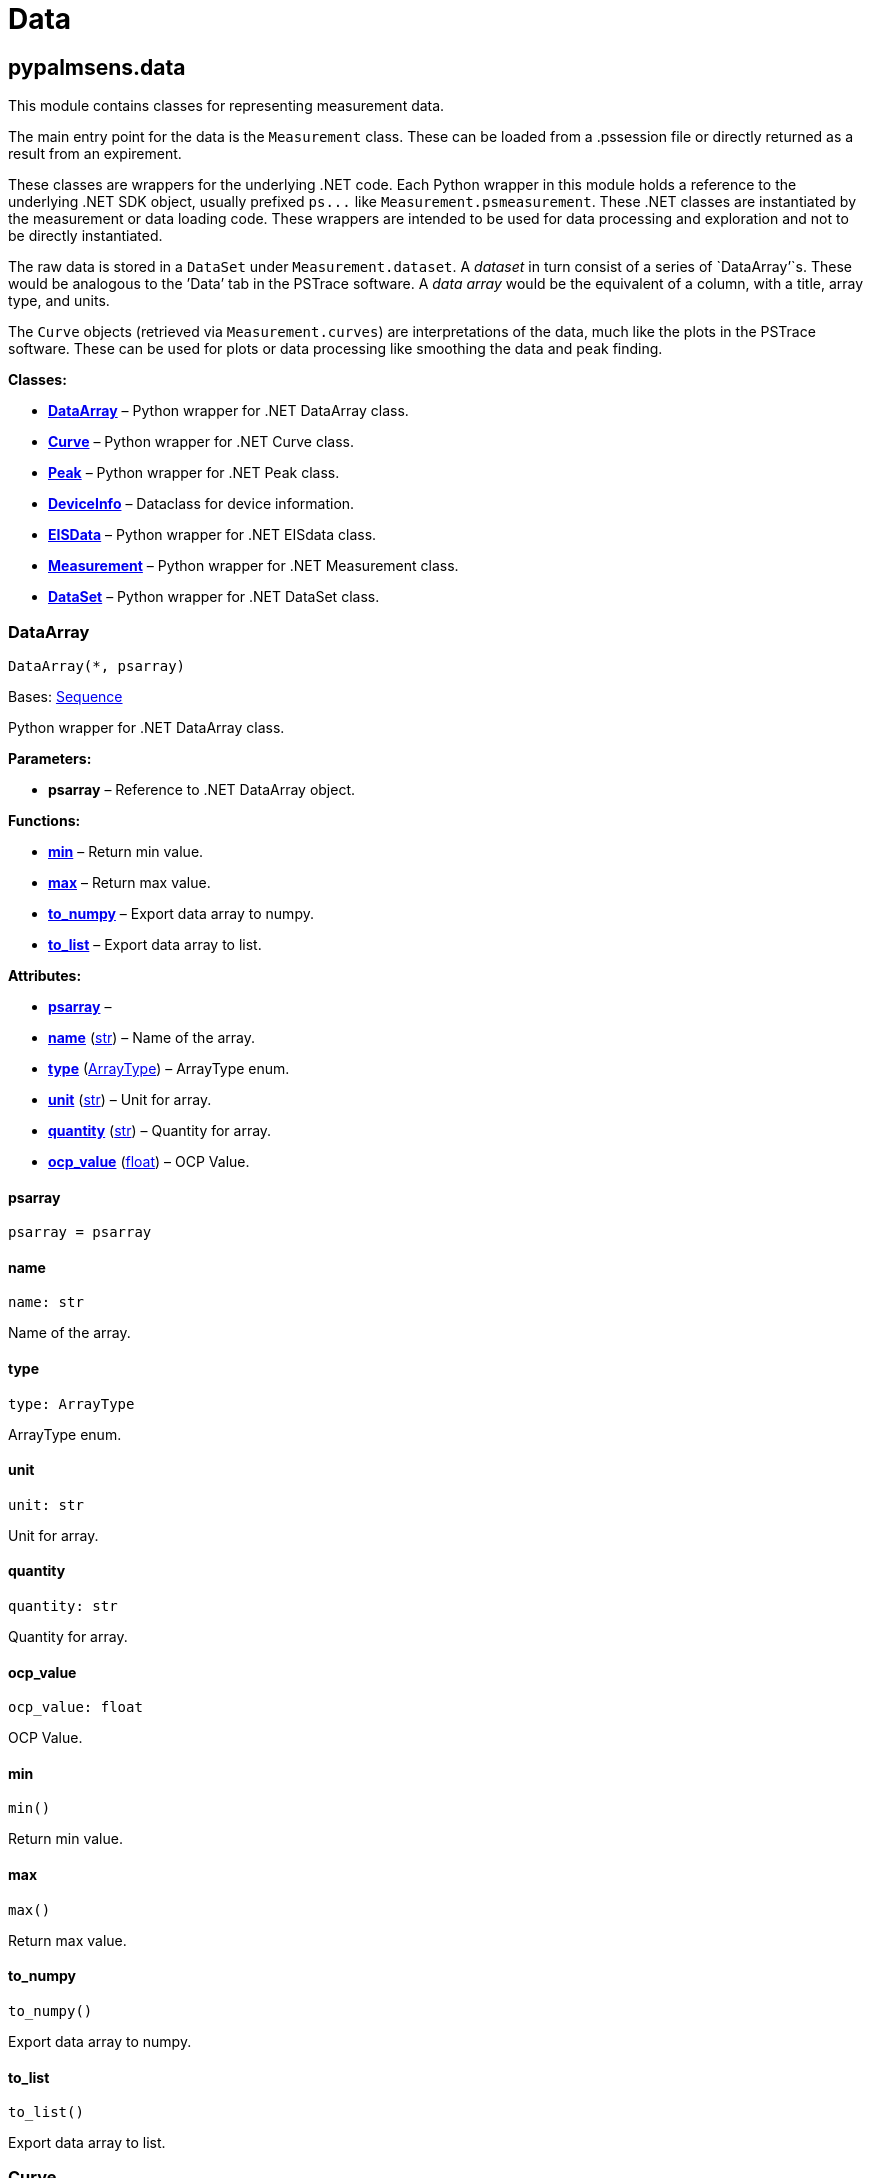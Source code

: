 = Data

== pypalmsens.data

This module contains classes for representing measurement data.

The main entry point for the data is the `+Measurement+` class. These
can be loaded from a .pssession file or directly returned as a result
from an expirement.

These classes are wrappers for the underlying .NET code. Each Python
wrapper in this module holds a reference to the underlying .NET SDK
object, usually prefixed `+ps...+` like `+Measurement.psmeasurement+`.
These .NET classes are instantiated by the measurement or data loading
code. These wrappers are intended to be used for data processing and
exploration and not to be directly instantiated.

The raw data is stored in a `+DataSet+` under `+Measurement.dataset+`. A
_dataset_ in turn consist of a series of `+DataArray+`'`s. These would
be analogous to the ’Data`' tab in the PSTrace software. A _data array_
would be the equivalent of a column, with a title, array type, and
units.

The `+Curve+` objects (retrieved via `+Measurement.curves+`) are
interpretations of the data, much like the plots in the PSTrace
software. These can be used for plots or data processing like smoothing
the data and peak finding.

*Classes:*

* link:#pypalmsens.data.DataArray[*DataArray*] – Python wrapper for .NET
DataArray class.
* link:#pypalmsens.data.Curve[*Curve*] – Python wrapper for .NET Curve
class.
* link:#pypalmsens.data.Peak[*Peak*] – Python wrapper for .NET Peak
class.
* link:#pypalmsens.data.DeviceInfo[*DeviceInfo*] – Dataclass for device
information.
* link:#pypalmsens.data.EISData[*EISData*] – Python wrapper for .NET
EISdata class.
* link:#pypalmsens.data.Measurement[*Measurement*] – Python wrapper for
.NET Measurement class.
* link:#pypalmsens.data.DataSet[*DataSet*] – Python wrapper for .NET
DataSet class.

=== DataArray

[source,python]
----
DataArray(*, psarray)
----

Bases: link:#collections.abc.Sequence[Sequence]

Python wrapper for .NET DataArray class.

*Parameters:*

* *psarray* – Reference to .NET DataArray object.

*Functions:*

* link:#pypalmsens.data.DataArray.min[*min*] – Return min value.
* link:#pypalmsens.data.DataArray.max[*max*] – Return max value.
* link:#pypalmsens.data.DataArray.to_numpy[*to_numpy*] – Export data
array to numpy.
* link:#pypalmsens.data.DataArray.to_list[*to_list*] – Export data array
to list.

*Attributes:*

* link:#pypalmsens.data.DataArray.psarray[*psarray*] –
* link:#pypalmsens.data.DataArray.name[*name*] (link:#str[str]) – Name
of the array.
* link:#pypalmsens.data.DataArray.type[*type*]
(link:#pypalmsens.data._shared.ArrayType[ArrayType]) – ArrayType enum.
* link:#pypalmsens.data.DataArray.unit[*unit*] (link:#str[str]) – Unit
for array.
* link:#pypalmsens.data.DataArray.quantity[*quantity*] (link:#str[str])
– Quantity for array.
* link:#pypalmsens.data.DataArray.ocp_value[*ocp_value*]
(link:#float[float]) – OCP Value.

==== psarray

[source,python]
----
psarray = psarray
----

==== name

[source,python]
----
name: str
----

Name of the array.

==== type

[source,python]
----
type: ArrayType
----

ArrayType enum.

==== unit

[source,python]
----
unit: str
----

Unit for array.

==== quantity

[source,python]
----
quantity: str
----

Quantity for array.

==== ocp_value

[source,python]
----
ocp_value: float
----

OCP Value.

==== min

[source,python]
----
min()
----

Return min value.

==== max

[source,python]
----
max()
----

Return max value.

==== to_numpy

[source,python]
----
to_numpy()
----

Export data array to numpy.

==== to_list

[source,python]
----
to_list()
----

Export data array to list.

=== Curve

[source,python]
----
Curve(*, pscurve)
----

Python wrapper for .NET Curve class.

*Parameters:*

* *pscurve* – Reference to .NET curve object.

*Functions:*

* link:#pypalmsens.data.Curve.smooth[*smooth*] – Smooth the .y_array
using a Savitsky-Golay filter with the specified smooth
* link:#pypalmsens.data.Curve.savitsky_golay[*savitsky_golay*] – Smooth
the .y_array using a Savitsky-Golay filter with the specified window
* link:#pypalmsens.data.Curve.find_peaks[*find_peaks*] – Find peaks in a
curve in all directions; CV can have 1 or 2 direction changes
* link:#pypalmsens.data.Curve.clear_peaks[*clear_peaks*] – Clear peaks
stored on object.
* link:#pypalmsens.data.Curve.linear_slope[*linear_slope*] – Calculate
linear line parameters for this curve between two indexes.
* link:#pypalmsens.data.Curve.plot[*plot*] – Generate simple plot for
this curve using matplotlib.

*Attributes:*

* link:#pypalmsens.data.Curve.pscurve[*pscurve*] –
* link:#pypalmsens.data.Curve.max_x[*max_x*] (link:#float[float]) –
Maximum X value found in this curve.
* link:#pypalmsens.data.Curve.max_y[*max_y*] (link:#float[float]) –
Maximum Y value found in this curve.
* link:#pypalmsens.data.Curve.min_x[*min_x*] (link:#float[float]) –
Minimum X value found in this curve.
* link:#pypalmsens.data.Curve.min_y[*min_y*] (link:#float[float]) –
Minimum Y value found in this curve.
* link:#pypalmsens.data.Curve.mux_channel[*mux_channel*]
(link:#int[int]) – The corresponding MUX channel number with the curve
starting at 0.
* link:#pypalmsens.data.Curve.n_points[*n_points*] (link:#int[int]) –
Number of points for this curve.
* link:#pypalmsens.data.Curve.ocp_value[*ocp_value*]
(link:#float[float]) – OCP value for curve.
* link:#pypalmsens.data.Curve.reference_electrode_name[*reference_electrode_name*]
(link:#typing.Union[Union][None, link:#str[str]]) – The name of the
reference electrode. Return None if not set.
* link:#pypalmsens.data.Curve.reference_electrode_potential[*reference_electrode_potential*]
(link:#typing.Union[Union][None, link:#str[str]]) – The reference
electrode potential offset. Return None if not set.
* link:#pypalmsens.data.Curve.x_unit[*x_unit*] (link:#str[str]) – Units
for X dimension.
* link:#pypalmsens.data.Curve.x_label[*x_label*] (link:#str[str]) –
Label for X dimension.
* link:#pypalmsens.data.Curve.y_unit[*y_unit*] (link:#str[str]) – Units
for Y dimension.
* link:#pypalmsens.data.Curve.y_label[*y_label*] (link:#str[str]) –
Label for Y dimension.
* link:#pypalmsens.data.Curve.z_unit[*z_unit*]
(link:#typing.Union[Union][None, link:#str[str]]) – Units for Z
dimension. Returns None if not set.
* link:#pypalmsens.data.Curve.z_label[*z_label*]
(link:#typing.Union[Union][None, link:#str[str]]) – Units for Z
dimension. Returns None if not set.
* link:#pypalmsens.data.Curve.title[*title*] (link:#str[str]) – Title
for the curve.
* link:#pypalmsens.data.Curve.peaks[*peaks*]
(link:#list[list][link:#pypalmsens.data._peak.Peak[Peak]]) – Return
peaks stored on object.
* link:#pypalmsens.data.Curve.x_array[*x_array*]
(link:#list[list][link:#float[float]]) – Y data for the curve
* link:#pypalmsens.data.Curve.y_array[*y_array*]
(link:#list[list][link:#float[float]]) – Y data for the curve.

==== pscurve

[source,python]
----
pscurve = pscurve
----

==== max_x

[source,python]
----
max_x: float
----

Maximum X value found in this curve.

==== max_y

[source,python]
----
max_y: float
----

Maximum Y value found in this curve.

==== min_x

[source,python]
----
min_x: float
----

Minimum X value found in this curve.

==== min_y

[source,python]
----
min_y: float
----

Minimum Y value found in this curve.

==== mux_channel

[source,python]
----
mux_channel: int
----

The corresponding MUX channel number with the curve starting at 0.
Return -1 when no MUX channel used.

==== n_points

[source,python]
----
n_points: int
----

Number of points for this curve.

==== ocp_value

[source,python]
----
ocp_value: float
----

OCP value for curve.

==== reference_electrode_name

[source,python]
----
reference_electrode_name: Union[None, str]
----

The name of the reference electrode. Return None if not set.

==== reference_electrode_potential

[source,python]
----
reference_electrode_potential: Union[None, str]
----

The reference electrode potential offset. Return None if not set.

==== x_unit

[source,python]
----
x_unit: str
----

Units for X dimension.

==== x_label

[source,python]
----
x_label: str
----

Label for X dimension.

==== y_unit

[source,python]
----
y_unit: str
----

Units for Y dimension.

==== y_label

[source,python]
----
y_label: str
----

Label for Y dimension.

==== z_unit

[source,python]
----
z_unit: Union[None, str]
----

Units for Z dimension. Returns None if not set.

==== z_label

[source,python]
----
z_label: Union[None, str]
----

Units for Z dimension. Returns None if not set.

==== title

[source,python]
----
title: str
----

Title for the curve.

==== peaks

[source,python]
----
peaks: list[Peak]
----

Return peaks stored on object.

==== x_array

[source,python]
----
x_array: list[float]
----

Y data for the curve

==== y_array

[source,python]
----
y_array: list[float]
----

Y data for the curve.

==== smooth

[source,python]
----
smooth(smooth_level=0)
----

Smooth the .y_array using a Savitsky-Golay filter with the specified
smooth level.

*Parameters:*

* *smooth_level* (link:#int[int]) – The smooth level to be used. -1 =
none, 0 = no smooth (spike rejection only), 1 = 5 points, 2 = 9 points,
3 = 15 points, 4 = 25 points

==== savitsky_golay

[source,python]
----
savitsky_golay(window_size=3)
----

Smooth the .y_array using a Savitsky-Golay filter with the specified
window size.

(i.e. window size 2 will filter points based on the values of the
next/previous 2 points)

*Parameters:*

* *window_size* (link:#int[int]) – Size of the window

==== find_peaks

[source,python]
----
find_peaks(min_peak_width=0.1, min_peak_height=0.0, peak_shoulders=False, merge_overlapping_peaks=True)
----

Find peaks in a curve in all directions; CV can have 1 or 2 direction
changes

*Parameters:*

* *min_peak_width* (link:#float[float]) – Minimum width of the peak in V
* *min_peak_height* (link:#float[float]) – Minimum height of the peak in
uA
* *peak_shoulders* (link:#bool[bool]) – Use alternative peak search
algorithm optimized for finding peaks on slopes
* *merge_overlapping_peaks* (link:#bool[bool]) – Two or more peaks that
overlap will be identified as a single base peak and as shoulder peaks
on the base peak.

*Returns:*

* *peak_list* (link:#list[list][link:#pypalmsens.data._peak.Peak[Peak]])
–

==== clear_peaks

[source,python]
----
clear_peaks()
----

Clear peaks stored on object.

==== linear_slope

[source,python]
----
linear_slope(start=None, stop=None)
----

Calculate linear line parameters for this curve between two indexes.

current = a + b * x

*Parameters:*

* *from* (link:#int[int]) – begin index
* *to* (link:#int[int]) – end index

*Returns:*

* *a* (link:#float[float]) –
* *b* (link:#float[float]) –
* *coefdet* (link:#float[float]) – Coefficient of determination (R2)

==== plot

[source,python]
----
plot(ax=None, legend=True, **plot_kwargs)
----

Generate simple plot for this curve using matplotlib.

*Parameters:*

* *ax*
(link:#typing.Optional[Optional][link:#matplotlib.axes.Axes[Axes]]) –
Add plot to this ax if specified.
* *legend* (link:#bool[bool]) – If True, add legend.
* *plot_kwargs* – These keyword arguments are passed to `+ax.plot+`.

*Returns:*

* *fig* (link:#matplotlib.fig.Figure[Figure]) – Matplotlib figure. Use
`+fig.show()+` to render plot.

=== Peak

[source,python]
----
Peak(*, pspeak)
----

Python wrapper for .NET Peak class.

*Parameters:*

* *pspeak* (link:#PalmSens.Analysis.Peak[Peak]) – Reference to .NET Peak
object.

*Attributes:*

* link:#pypalmsens.data.Peak.pspeak[*pspeak*] –
* link:#pypalmsens.data.Peak.curve[*curve*]
(link:#pypalmsens.data._curve.Curve[Curve]) – Parent curve associated
with Peak.
* link:#pypalmsens.data.Peak.curve_title[*curve_title*] (link:#str[str])
– Title of parent curve.
* link:#pypalmsens.data.Peak.x_unit[*x_unit*] (link:#str[str]) – Units
of X axis
* link:#pypalmsens.data.Peak.y_unit[*y_unit*] (link:#str[str]) – Units
for Y axis
* link:#pypalmsens.data.Peak.analyte_name[*analyte_name*]
(link:#str[str]) – Name of analyte.
* link:#pypalmsens.data.Peak.area[*area*] (link:#float[float]) – Area of
the peak.
* link:#pypalmsens.data.Peak.label[*label*] (link:#str[str]) – Formatted
label for the peak value.
* link:#pypalmsens.data.Peak.left_index[*left_index*] (link:#int[int]) –
Left side of the peaks baseline as index number of the curve.
* link:#pypalmsens.data.Peak.left_x[*left_x*] (link:#float[float]) – X
of the left side of the peak baseline.
* link:#pypalmsens.data.Peak.left_y[*left_y*] (link:#float[float]) – Y
of the left side of the peak baseline.
* link:#pypalmsens.data.Peak.maximum_of_derivative_neg[*maximum_of_derivative_neg*]
(link:#float[float]) – Maximum derivative of the negative slope of the
peak.
* link:#pypalmsens.data.Peak.maximum_of_derivative_pos[*maximum_of_derivative_pos*]
(link:#float[float]) – Maximum derivative of the positive slope of the
peak.
* link:#pypalmsens.data.Peak.maximum_of_derivative_sum[*maximum_of_derivative_sum*]
(link:#float[float]) – Sum of the absolute values for both the positive
and negative maximum derivative.
* link:#pypalmsens.data.Peak.notes[*notes*] (link:#str[str]) – User
notes stored on this peak.
* link:#pypalmsens.data.Peak.offset_y[*offset_y*] (link:#float[float]) –
Offset of Y.
* link:#pypalmsens.data.Peak.index[*index*] (link:#int[int]) – Location
of the peak as index number of the curve.
* link:#pypalmsens.data.Peak.type[*type*] (link:#str[str]) – Used to
determine if a peak is auto found.
* link:#pypalmsens.data.Peak.value[*value*] (link:#float[float]) – Value
of the peak in units of the curve.
* link:#pypalmsens.data.Peak.x[*x*] (link:#float[float]) – X value of
the peak.
* link:#pypalmsens.data.Peak.y[*y*] (link:#float[float]) – Y value of
the peak.
* link:#pypalmsens.data.Peak.right_index[*right_index*] (link:#int[int])
– Left side of the peaks baseline as index number of the curve.
* link:#pypalmsens.data.Peak.right_x[*right_x*] (link:#float[float]) – X
of the right side of the peak baseline.
* link:#pypalmsens.data.Peak.right_y[*right_y*] (link:#float[float]) –
Returns the Y of the right side of the peak baseline.
* link:#pypalmsens.data.Peak.width[*width*] (link:#float[float]) – Full
width at half-height of the peak.

==== pspeak

[source,python]
----
pspeak = pspeak
----

==== curve

[source,python]
----
curve: Curve
----

Parent curve associated with Peak.

==== curve_title

[source,python]
----
curve_title: str
----

Title of parent curve.

==== x_unit

[source,python]
----
x_unit: str
----

Units of X axis

==== y_unit

[source,python]
----
y_unit: str
----

Units for Y axis

==== analyte_name

[source,python]
----
analyte_name: str
----

Name of analyte.

==== area

[source,python]
----
area: float
----

Area of the peak.

==== label

[source,python]
----
label: str
----

Formatted label for the peak value.

==== left_index

[source,python]
----
left_index: int
----

Left side of the peaks baseline as index number of the curve.

==== left_x

[source,python]
----
left_x: float
----

X of the left side of the peak baseline.

==== left_y

[source,python]
----
left_y: float
----

Y of the left side of the peak baseline.

==== maximum_of_derivative_neg

[source,python]
----
maximum_of_derivative_neg: float
----

Maximum derivative of the negative slope of the peak.

==== maximum_of_derivative_pos

[source,python]
----
maximum_of_derivative_pos: float
----

Maximum derivative of the positive slope of the peak.

==== maximum_of_derivative_sum

[source,python]
----
maximum_of_derivative_sum: float
----

Sum of the absolute values for both the positive and negative maximum
derivative.

==== notes

[source,python]
----
notes: str
----

User notes stored on this peak.

==== offset_y

[source,python]
----
offset_y: float
----

Offset of Y.

==== index

[source,python]
----
index: int
----

Location of the peak as index number of the curve.

==== type

[source,python]
----
type: str
----

Used to determine if a peak is auto found.

==== value

[source,python]
----
value: float
----

Value of the peak in units of the curve. This is the value of the peak
height relative to the baseline of the peak.

==== x

[source,python]
----
x: float
----

X value of the peak.

==== y

[source,python]
----
y: float
----

Y value of the peak.

==== right_index

[source,python]
----
right_index: int
----

Left side of the peaks baseline as index number of the curve.

==== right_x

[source,python]
----
right_x: float
----

X of the right side of the peak baseline.

==== right_y

[source,python]
----
right_y: float
----

Returns the Y of the right side of the peak baseline.

==== width

[source,python]
----
width: float
----

Full width at half-height of the peak.

=== DeviceInfo

[source,python]
----
DeviceInfo(type, firmware, serial, id)
----

Dataclass for device information.

*Functions:*

* link:#pypalmsens.data.DeviceInfo.from_psmeasurement[*from_psmeasurement*]
– Construct device dataclass from SDK measurement object.

*Attributes:*

* link:#pypalmsens.data.DeviceInfo.type[*type*] (link:#str[str]) –
Device type
* link:#pypalmsens.data.DeviceInfo.firmware[*firmware*] (link:#str[str])
– Firmware version
* link:#pypalmsens.data.DeviceInfo.serial[*serial*] (link:#str[str]) –
Serial number
* link:#pypalmsens.data.DeviceInfo.id[*id*] (link:#int[int]) – Device ID

==== type

[source,python]
----
type: str
----

Device type

==== firmware

[source,python]
----
firmware: str
----

Firmware version

==== serial

[source,python]
----
serial: str
----

Serial number

==== id

[source,python]
----
id: int
----

Device ID

==== from_psmeasurement

[source,python]
----
from_psmeasurement(obj)
----

Construct device dataclass from SDK measurement object.

=== EISData

[source,python]
----
EISData(*, pseis)
----

Python wrapper for .NET EISdata class.

*Parameters:*

* *pseis* – Reference to .NET EISdata object.

*Functions:*

* link:#pypalmsens.data.EISData.get_data_for_frequency[*get_data_for_frequency*]
– Returns dictionary with data per frequency.
* link:#pypalmsens.data.EISData.arrays[*arrays*] – Complete list of data
arrays.
* link:#pypalmsens.data.EISData.current_range[*current_range*] – Current
ranges for the measurement.

*Attributes:*

* link:#pypalmsens.data.EISData.pseis[*pseis*] –
* link:#pypalmsens.data.EISData.title[*title*] (link:#str[str]) – Tite
for EIS data.
* link:#pypalmsens.data.EISData.frequency_type[*frequency_type*]
(link:#str[str]) – Frequency type.
* link:#pypalmsens.data.EISData.scan_type[*scan_type*] (link:#str[str])
– Scan type.
* link:#pypalmsens.data.EISData.dataset[*dataset*]
(link:#pypalmsens.data._dataset.DataSet[DataSet]) – Dataset which
contains multiple arrays of values.
* link:#pypalmsens.data.EISData.subscans[*subscans*]
(link:#list[list][link:#pypalmsens.data._eisdata.EISData[EISData]]) –
Get list of subscans.
* link:#pypalmsens.data.EISData.n_points[*n_points*] (link:#int[int]) –
Number of points (including subscans).
* link:#pypalmsens.data.EISData.n_frequencies[*n_frequencies*]
(link:#int[int]) – Number of frequencies.
* link:#pypalmsens.data.EISData.n_subscans[*n_subscans*]
(link:#int[int]) – Number of subscans.
* link:#pypalmsens.data.EISData.x_unit[*x_unit*] (link:#str[str]) – Unit
for array.
* link:#pypalmsens.data.EISData.x_quantity[*x_quantity*]
(link:#str[str]) – Quantity for array.
* link:#pypalmsens.data.EISData.ocp_value[*ocp_value*]
(link:#float[float]) – OCP Value.
* link:#pypalmsens.data.EISData.has_subscans[*has_subscans*]
(link:#bool[bool]) – Return True if data contains subscans.
* link:#pypalmsens.data.EISData.mux_channel[*mux_channel*]
(link:#int[int]) – Mux channel.
* link:#pypalmsens.data.EISData.cdc[*cdc*] (link:#str[str]) – Gets the
CDC circuit for fitting.
* link:#pypalmsens.data.EISData.cdc_values[*cdc_values*]
(link:#list[list][link:#float[float]]) – Return values for circuit
description code (CDC).

==== pseis

[source,python]
----
pseis = pseis
----

==== title

[source,python]
----
title: str
----

Tite for EIS data.

==== frequency_type

[source,python]
----
frequency_type: str
----

Frequency type.

==== scan_type

[source,python]
----
scan_type: str
----

Scan type.

==== dataset

[source,python]
----
dataset: DataSet
----

Dataset which contains multiple arrays of values.

==== subscans

[source,python]
----
subscans: list[EISData]
----

Get list of subscans.

==== n_points

[source,python]
----
n_points: int
----

Number of points (including subscans).

==== n_frequencies

[source,python]
----
n_frequencies: int
----

Number of frequencies.

==== n_subscans

[source,python]
----
n_subscans: int
----

Number of subscans.

==== x_unit

[source,python]
----
x_unit: str
----

Unit for array.

==== x_quantity

[source,python]
----
x_quantity: str
----

Quantity for array.

==== ocp_value

[source,python]
----
ocp_value: float
----

OCP Value.

==== has_subscans

[source,python]
----
has_subscans: bool
----

Return True if data contains subscans.

==== mux_channel

[source,python]
----
mux_channel: int
----

Mux channel.

==== cdc

[source,python]
----
cdc: str
----

Gets the CDC circuit for fitting.

==== cdc_values

[source,python]
----
cdc_values: list[float]
----

Return values for circuit description code (CDC).

==== get_data_for_frequency

[source,python]
----
get_data_for_frequency(frequency)
----

Returns dictionary with data per frequency.

*Parameters:*

* *frequency* (link:#int[int]) – Index of the frequency to retrieve the
data for.

*Returns:*

* link:#dict[dict][link:#str[str],
link:#pypalmsens.data._data_array.DataArray[DataArray]] – Data are
returned as a dictionary keyed by the data type.

==== arrays

[source,python]
----
arrays()
----

Complete list of data arrays.

==== current_range

[source,python]
----
current_range()
----

Current ranges for the measurement.

=== Measurement

[source,python]
----
Measurement(*, psmeasurement)
----

Python wrapper for .NET Measurement class.

*Parameters:*

* *psmeasurement* – Reference to .NET measurement object.

*Attributes:*

* link:#pypalmsens.data.Measurement.psmeasurement[*psmeasurement*] –
* link:#pypalmsens.data.Measurement.title[*title*] (link:#str[str]) –
Title for the measurement.
* link:#pypalmsens.data.Measurement.timestamp[*timestamp*]
(link:#str[str]) – Date and time of the start of this measurement..
* link:#pypalmsens.data.Measurement.device[*device*]
(link:#pypalmsens.data._measurement.DeviceInfo[DeviceInfo]) – Return
dataclass with measurement device information.
* link:#pypalmsens.data.Measurement.blank_curve[*blank_curve*]
(link:#pypalmsens.data._curve.Curve[Curve] | None) – Blank curve.
* link:#pypalmsens.data.Measurement.contains_blank_subtracted_curves[*contains_blank_subtracted_curves*]
(link:#bool[bool]) – Return True if the curve collection contains a
blank subtracted curve.
* link:#pypalmsens.data.Measurement.contains_eis_data[*contains_eis_data*]
(link:#bool[bool]) – Return True if EIS data are is available.
* link:#pypalmsens.data.Measurement.dataset[*dataset*]
(link:#pypalmsens.data._dataset.DataSet[DataSet]) – Dataset containing
multiple arrays of values.
* link:#pypalmsens.data.Measurement.eis_data[*eis_data*]
(link:#list[list][link:#pypalmsens.data._eisdata.EISData[EISData]]) –
EIS data in measurement.
* link:#pypalmsens.data.Measurement.method[*method*]
(link:#pypalmsens.methods.method.Method[Method]) – Method related with
this Measurement.
* link:#pypalmsens.data.Measurement.channel[*channel*]
(link:#float[float]) – Get the channel that the measurement was measured
on.
* link:#pypalmsens.data.Measurement.ocp_value[*ocp_value*]
(link:#float[float]) – First OCP Value from either curves or EISData.
* link:#pypalmsens.data.Measurement.n_curves[*n_curves*]
(link:#int[int]) – Number of curves that are part of the Measurement
class.
* link:#pypalmsens.data.Measurement.n_eis_data[*n_eis_data*]
(link:#int[int]) – Number of EISdata curves (channels) that are part of
the Measurement class.
* link:#pypalmsens.data.Measurement.peaks[*peaks*]
(link:#list[list][link:#pypalmsens.data._peak.Peak[Peak]]) – Get peaks
from all curves.
* link:#pypalmsens.data.Measurement.eis_fit[*eis_fit*]
(link:#list[list][link:#pypalmsens.models.FitResult[FitResult]]) – Get
all EIS fits from measurement
* link:#pypalmsens.data.Measurement.curves[*curves*]
(link:#list[list][link:#pypalmsens.data._curve.Curve[Curve]]) – Get all
curves in measurement.

==== psmeasurement

[source,python]
----
psmeasurement = psmeasurement
----

==== title

[source,python]
----
title: str
----

Title for the measurement.

==== timestamp

[source,python]
----
timestamp: str
----

Date and time of the start of this measurement..

==== device

[source,python]
----
device: DeviceInfo
----

Return dataclass with measurement device information.

==== blank_curve

[source,python]
----
blank_curve: Curve | None
----

Blank curve.

if Blank curve is present (not null) a new curve will be added after
each measurement containing the result of the measured curve subtracted
with the Blank curve.

==== contains_blank_subtracted_curves

[source,python]
----
contains_blank_subtracted_curves: bool
----

Return True if the curve collection contains a blank subtracted curve.

==== contains_eis_data

[source,python]
----
contains_eis_data: bool
----

Return True if EIS data are is available.

==== dataset

[source,python]
----
dataset: DataSet
----

Dataset containing multiple arrays of values.

All values are related by means of their indices. Data arrays in a
dataset should always have an equal amount of entries.

==== eis_data

[source,python]
----
eis_data: list[EISData]
----

EIS data in measurement.

==== method

[source,python]
----
method: Method
----

Method related with this Measurement.

The information from the Method is used when saving Curves.

==== channel

[source,python]
----
channel: float
----

Get the channel that the measurement was measured on.

==== ocp_value

[source,python]
----
ocp_value: float
----

First OCP Value from either curves or EISData.

==== n_curves

[source,python]
----
n_curves: int
----

Number of curves that are part of the Measurement class.

==== n_eis_data

[source,python]
----
n_eis_data: int
----

Number of EISdata curves (channels) that are part of the Measurement
class.

==== peaks

[source,python]
----
peaks: list[Peak]
----

Get peaks from all curves.

*Returns:*

* *peaks* (link:#list[list][link:#pypalmsens.data._peak.Peak[Peak]]) –
List of peaks

==== eis_fit

[source,python]
----
eis_fit: list[FitResult]
----

Get all EIS fits from measurement

*Returns:*

* *eis_fits* (link:#list[list][link:#EISFitResults[EISFitResults]]) –
Return list of EIS fits

==== curves

[source,python]
----
curves: list[Curve]
----

Get all curves in measurement.

*Returns:*

* *curves* (link:#list[list][link:#pypalmsens.data._curve.Curve[Curve]])
– List of curves

=== DataSet

[source,python]
----
DataSet(*, psdataset)
----

Bases: link:#collections.abc.Mapping[Mapping]

Python wrapper for .NET DataSet class.

*Parameters:*

* *psdataset* (link:#PalmSens.Data.DataSet[DataSet]) – Reference to .NET
DataSet object.

*Functions:*

* link:#pypalmsens.data.DataSet.psarrays[*psarrays*] – Return underlying
PalmSens SDK objects.
* link:#pypalmsens.data.DataSet.arrays[*arrays*] – Return list of all
arrays. Alias for `+.to_list()+`
* link:#pypalmsens.data.DataSet.hidden_arrays[*hidden_arrays*] – Return
'`hidden`' arrays used for debugging.
* link:#pypalmsens.data.DataSet.arrays_by_name[*arrays_by_name*] – Get
arrays by name.
* link:#pypalmsens.data.DataSet.arrays_by_quantity[*arrays_by_quantity*]
– Get arrays by quantity.
* link:#pypalmsens.data.DataSet.arrays_by_type[*arrays_by_type*] – Get
arrays by data type.
* link:#pypalmsens.data.DataSet.current_range[*current_range*] – Return
current range as list of strings.
* link:#pypalmsens.data.DataSet.reading_status[*reading_status*] –
Return reading status as list of strings.
* link:#pypalmsens.data.DataSet.timing_status[*timing_status*] – Return
timing status as list of strings.
* link:#pypalmsens.data.DataSet.to_dataframe[*to_dataframe*] – Return
dataset as pandas dataframe.

*Attributes:*

* link:#pypalmsens.data.DataSet.psdataset[*psdataset*] –
* link:#pypalmsens.data.DataSet.array_types[*array_types*]
(link:#set[set][link:#pypalmsens.data._shared.ArrayType[ArrayType]]) –
Return unique set of array type (enum) for arrays in dataset.
* link:#pypalmsens.data.DataSet.array_names[*array_names*]
(link:#set[set][link:#str[str]]) – Return unique set of names for arrays
in dataset.
* link:#pypalmsens.data.DataSet.array_quantities[*array_quantities*]
(link:#set[set][link:#str[str]]) – Return unique set of quantities for
arrays in dataset.
* link:#pypalmsens.data.DataSet.current_arrays[*current_arrays*]
(link:#list[list][link:#pypalmsens.data._data_array.DataArray[DataArray]])
– Return all Current arrays.
* link:#pypalmsens.data.DataSet.potential_arrays[*potential_arrays*]
(link:#list[list][link:#pypalmsens.data._data_array.DataArray[DataArray]])
– Return all Potential arrays.
* link:#pypalmsens.data.DataSet.time_arrays[*time_arrays*]
(link:#list[list][link:#pypalmsens.data._data_array.DataArray[DataArray]])
– Return all Time arrays.
* link:#pypalmsens.data.DataSet.freq_arrays[*freq_arrays*]
(link:#list[list][link:#pypalmsens.data._data_array.DataArray[DataArray]])
– Return all Frequency arrays.
* link:#pypalmsens.data.DataSet.zre_arrays[*zre_arrays*]
(link:#list[list][link:#pypalmsens.data._data_array.DataArray[DataArray]])
– Return all ZRe arrays.
* link:#pypalmsens.data.DataSet.zim_arrays[*zim_arrays*]
(link:#list[list][link:#pypalmsens.data._data_array.DataArray[DataArray]])
– Return all ZIm arrays.
* link:#pypalmsens.data.DataSet.aux_input_arrays[*aux_input_arrays*]
(link:#list[list][link:#pypalmsens.data._data_array.DataArray[DataArray]])
– Return all AuxInput arrays.

==== psdataset

[source,python]
----
psdataset = psdataset
----

==== array_types

[source,python]
----
array_types: set[ArrayType]
----

Return unique set of array type (enum) for arrays in dataset.

==== array_names

[source,python]
----
array_names: set[str]
----

Return unique set of names for arrays in dataset.

==== array_quantities

[source,python]
----
array_quantities: set[str]
----

Return unique set of quantities for arrays in dataset.

==== current_arrays

[source,python]
----
current_arrays: list[DataArray]
----

Return all Current arrays.

==== potential_arrays

[source,python]
----
potential_arrays: list[DataArray]
----

Return all Potential arrays.

==== time_arrays

[source,python]
----
time_arrays: list[DataArray]
----

Return all Time arrays.

==== freq_arrays

[source,python]
----
freq_arrays: list[DataArray]
----

Return all Frequency arrays.

==== zre_arrays

[source,python]
----
zre_arrays: list[DataArray]
----

Return all ZRe arrays.

==== zim_arrays

[source,python]
----
zim_arrays: list[DataArray]
----

Return all ZIm arrays.

==== aux_input_arrays

[source,python]
----
aux_input_arrays: list[DataArray]
----

Return all AuxInput arrays.

==== psarrays

[source,python]
----
psarrays()
----

Return underlying PalmSens SDK objects.

==== arrays

[source,python]
----
arrays()
----

Return list of all arrays. Alias for `+.to_list()+`

==== hidden_arrays

[source,python]
----
hidden_arrays()
----

Return '`hidden`' arrays used for debugging.

==== arrays_by_name

[source,python]
----
arrays_by_name(name)
----

Get arrays by name.

*Parameters:*

* *name* (link:#str[str]) – Name of the array.

*Returns:*

* *arrays*
(link:#list[list][link:#pypalmsens.data._data_array.DataArray[DataArray]])
–

==== arrays_by_quantity

[source,python]
----
arrays_by_quantity(quantity)
----

Get arrays by quantity.

*Parameters:*

* *quantity* (link:#str[str]) – Quantity of the array.

*Returns:*

* *arrays*
(link:#list[list][link:#pypalmsens.data._data_array.DataArray[DataArray]])
–

==== arrays_by_type

[source,python]
----
arrays_by_type(array_type)
----

Get arrays by data type.

*Parameters:*

* *description* (link:#str[str]) – Description of the array.

*Returns:*

* *arrays*
(link:#list[list][link:#pypalmsens.data._data_array.DataArray[DataArray]])
–

==== current_range

[source,python]
----
current_range()
----

Return current range as list of strings.

==== reading_status

[source,python]
----
reading_status()
----

Return reading status as list of strings.

==== timing_status

[source,python]
----
timing_status()
----

Return timing status as list of strings.

==== to_dataframe

[source,python]
----
to_dataframe()
----

Return dataset as pandas dataframe.
